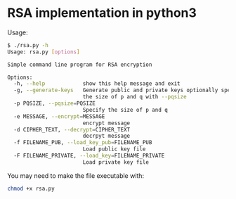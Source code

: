 * RSA implementation in python3

Usage:

#+begin_src bash
$ ./rsa.py -h
Usage: rsa.py [options]

Simple command line program for RSA encryption

Options:
  -h, --help            show this help message and exit
  -g, --generate-keys   Generate public and private keys optionally specify
                        the size of p and q with --pqsize
  -p PQSIZE, --pqsize=PQSIZE
                        Specify the size of p and q
  -e MESSAGE, --encrypt=MESSAGE
                        encrypt message
  -d CIPHER_TEXT, --decrypt=CIPHER_TEXT
                        decrpyt message
  -f FILENAME_PUB, --load_key_pub=FILENAME_PUB
                        Load public key file
  -F FILENAME_PRIVATE, --load_key=FILENAME_PRIVATE
                        Load private key file

#+end_src

You may need to make the file executable with:
 
#+begin_src bash
chmod +x rsa.py
#+end_src
